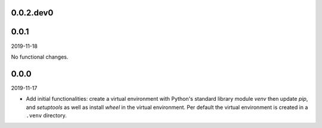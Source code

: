 ..


.. Keep the current version number on line number 5
0.0.2.dev0
==========


0.0.1
=====

2019-11-18

No functional changes.


0.0.0
=====

2019-11-17

* Add initial functionalities: create a virtual environment with Python's
  standard library module *venv* then update *pip*, and *setuptools* as well
  as install *wheel* in the virtual environment. Per default the virtual
  environment is created in a ``.venv`` directory.


.. EOF
